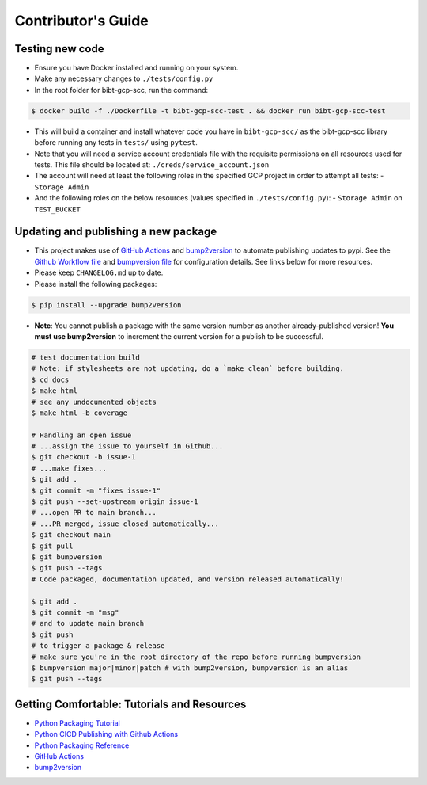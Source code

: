Contributor's Guide
===================

Testing new code
----------------

-  Ensure you have Docker installed and running on your system.
-  Make any necessary changes to ``./tests/config.py``
-  In the root folder for bibt-gcp-scc, run the command:

.. code:: bash

   $ docker build -f ./Dockerfile -t bibt-gcp-scc-test . && docker run bibt-gcp-scc-test

-  This will build a container and install whatever code you have in
   ``bibt-gcp-scc/`` as the bibt-gcp-scc library before running any tests in ``tests/``
   using ``pytest``.

-  Note that you will need a service account credentials file with the requisite
   permissions on all resources used for tests. This file should be located at:
   ``./creds/service_account.json``

-  The account will need at least the following roles in the specified GCP project
   in order to attempt all tests:
   -  ``Storage Admin``

-  And the following roles on the below resources (values specified in ``./tests/config.py``):
   -  ``Storage Admin`` on ``TEST_BUCKET``

Updating and publishing a new package
-------------------------------------

-  This project makes use of `GitHub
   Actions <https://github.com/features/actions>`__ and
   `bump2version <https://github.com/c4urself/bump2version>`__ to
   automate publishing updates to pypi. See the `Github Workflow
   file <./.github/workflows/publish-to-test-pypi.yaml>`__ and
   `bumpversion file <./.bumpversion.cfg>`__ for configuration details.
   See links below for more resources.

-  Please keep ``CHANGELOG.md`` up to date.

-  Please install the following packages:

.. code:: bash

    $ pip install --upgrade bump2version

-  **Note**: You cannot publish a package with the same version number
   as another already-published version! **You must use bump2version**
   to increment the current version for a publish to be successful.

.. code:: bash

   # test documentation build
   # Note: if stylesheets are not updating, do a `make clean` before building.
   $ cd docs
   $ make html
   # see any undocumented objects
   $ make html -b coverage

   # Handling an open issue
   # ...assign the issue to yourself in Github...
   $ git checkout -b issue-1
   # ...make fixes...
   $ git add .
   $ git commit -m "fixes issue-1"
   $ git push --set-upstream origin issue-1
   # ...open PR to main branch...
   # ...PR merged, issue closed automatically...
   $ git checkout main
   $ git pull
   $ git bumpversion
   $ git push --tags
   # Code packaged, documentation updated, and version released automatically!

   $ git add .
   $ git commit -m "msg"
   # and to update main branch
   $ git push
   # to trigger a package & release
   # make sure you're in the root directory of the repo before running bumpversion
   $ bumpversion major|minor|patch # with bump2version, bumpversion is an alias
   $ git push --tags

Getting Comfortable: Tutorials and Resources
--------------------------------------------

-  `Python Packaging
   Tutorial <https://packaging.python.org/tutorials/packaging-projects/>`__
-  `Python CICD Publishing with Github
   Actions <https://packaging.python.org/guides/publishing-package-distribution-releases-using-github-actions-ci-cd-workflows/>`__
-  `Python Packaging
   Reference <https://packaging.python.org/guides/distributing-packages-using-setuptools/>`__
-  `GitHub Actions <https://github.com/features/actions>`__
-  `bump2version <https://github.com/c4urself/bump2version>`__
